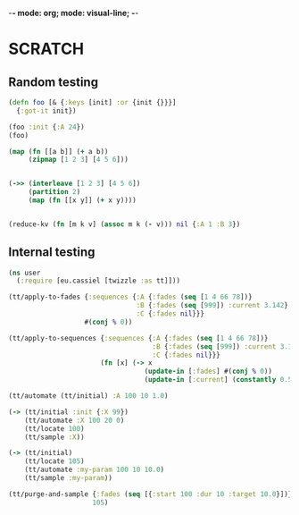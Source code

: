 -*- mode: org; mode: visual-line; -*-
#+STARTUP: indent

* SCRATCH

** Random testing

#+BEGIN_SRC clojure
  (defn foo [& {:keys [init] :or {init {}}}]
    {:got-it init})

  (foo :init {:A 24})
  (foo)

  (map (fn [[a b]] (+ a b))
       (zipmap [1 2 3] [4 5 6]))


  (->> (interleave [1 2 3] [4 5 6])
       (partition 2)
       (map (fn [[x y]] (+ x y))))


  (reduce-kv (fn [m k v] (assoc m k (- v))) nil {:A 1 :B 3})
#+END_SRC

** Internal testing

#+BEGIN_SRC clojure
  (ns user
    (:require [eu.cassiel [twizzle :as tt]]))

  (tt/apply-to-fades {:sequences {:A {:fades (seq [1 4 66 78])}
                                  :B {:fades (seq [999]) :current 3.142}
                                  :C {:fades nil}}}
                     #(conj % 0))

  (tt/apply-to-sequences {:sequences {:A {:fades (seq [1 4 66 78])}
                                      :B {:fades (seq [999]) :current 3.142}
                                      :C {:fades nil}}}
                         (fn [x] (-> x
                                    (update-in [:fades] #(conj % 0))
                                    (update-in [:current] (constantly 0.5)))))

  (tt/automate (tt/initial) :A 100 10 1.0)

  (-> (tt/initial :init {:X 99})
      (tt/automate :X 100 20 0)
      (tt/locate 100)
      (tt/sample :X))

  (-> (tt/initial)
      (tt/locate 105)
      (tt/automate :my-param 100 10 10.0)
      (tt/sample :my-param))

  (tt/purge-and-sample {:fades (seq [{:start 100 :dur 10 :target 10.0}])}
                       105)
#+END_SRC

